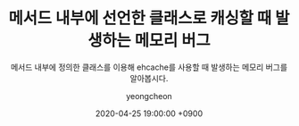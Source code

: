 #+TITLE: 메서드 내부에 선언한 클래스로 캐싱할 때 발생하는 메모리 버그
#+SUBTITLE: 메서드 내부에 정의한 클래스를 이용해 ehcache를 사용할 때 발생하는 메모리 버그를 알아봅시다.
#+AUTHOR: yeongcheon
#+DATE: 2020-04-25 19:00:00 +0900
#+TAGS[]: kotlin ehcache memory bug
#+DRAFT: true
